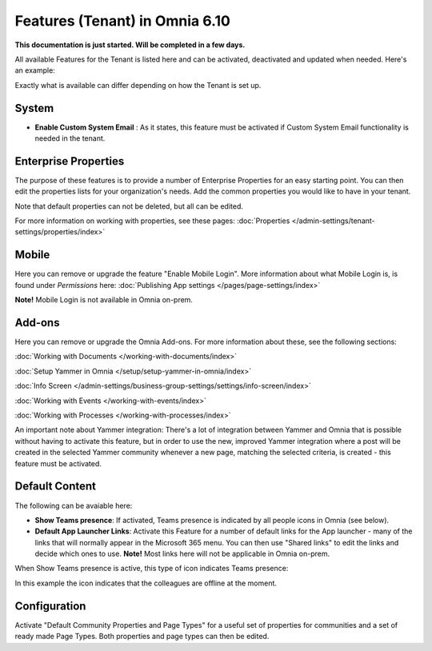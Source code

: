 Features (Tenant) in Omnia 6.10
=================================

**This documentation is just started. Will be completed in a few days.**

All available Features for the Tenant is listed here and can be activated, deactivated and updated when needed. Here's an example:

.. image:: features-tenant-new8.png

Exactly what is available can differ depending on how the Tenant is set up.

System
**********
+ **Enable Custom System Email** : As it states, this feature must be activated if Custom System Email functionality is needed in the tenant.

Enterprise Properties
******************************
The purpose of these features is to provide a number of Enterprise Properties for an easy starting point. You can then edit the properties lists for your organization's needs. Add the common properties you would like to have in your tenant.

Note that default properties can not be deleted, but all can be edited. 

For more information on working with properties, see these pages: :doc:`Properties </admin-settings/tenant-settings/properties/index>`

Mobile
*********
Here you can remove or upgrade the feature "Enable Mobile Login". More information about what Mobile Login is, is found under *Permissions* here: :doc:`Publishing App settings </pages/page-settings/index>`

**Note!** Mobile Login is not available in Omnia on-prem.

Add-ons
*********
Here you can remove or upgrade the Omnia Add-ons. For more information about these, see the following sections:

:doc:`Working with Documents </working-with-documents/index>`

:doc:`Setup Yammer in Omnia </setup/setup-yammer-in-omnia/index>`  

:doc:`Info Screen </admin-settings/business-group-settings/settings/info-screen/index>`

:doc:`Working with Events </working-with-events/index>`

:doc:`Working with Processes </working-with-processes/index>`

An important note about Yammer integration: There's a lot of integration between Yammer and Omnia that is possible without having to activate this feature, but in order to use the new, improved Yammer integration where a post will be created in the selected Yammer community whenever a new page, matching the selected criteria, is created - this feature must be activated. 

Default Content
****************************
The following can be avaiable here:

+ **Show Teams presence**: If activated, Teams presence is indicated by all people icons in Omnia (see below).
+ **Default App Launcher Links**: Activate this Feature for a number of default links for the App launcher - many of the links that will normally appear in the Microsoft 365 menu. You can then use "Shared links" to edit the links and decide which ones to use. **Note!** Most links here will not be applicable in Omnia on-prem.

When Show Teams presence is active, this type of icon indicates Teams presence:

.. image:: teams-presence.png

In this example the icon indicates that the colleagues are offline at the moment.

Configuration
**************
Activate "Default Community Properties and Page Types" for a useful set of properties for communities and a set of ready made Page Types. Both properties and page types can then be edited.

